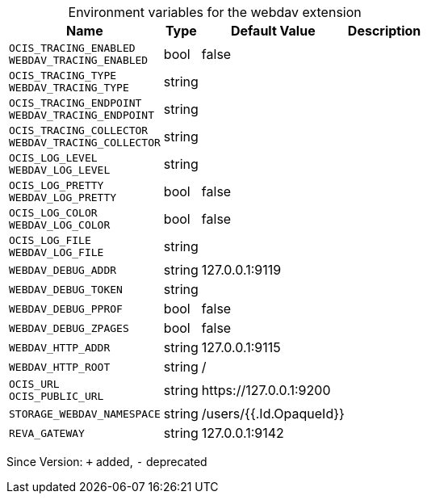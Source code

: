 [caption=]
.Environment variables for the webdav extension
[width="100%",cols="~,~,~,~",options="header"]
|===
| Name
| Type
| Default Value
| Description

|
`OCIS_TRACING_ENABLED` +
`WEBDAV_TRACING_ENABLED`
| bool
| false
| 

|
`OCIS_TRACING_TYPE` +
`WEBDAV_TRACING_TYPE`
| string
| 
| 

|
`OCIS_TRACING_ENDPOINT` +
`WEBDAV_TRACING_ENDPOINT`
| string
| 
| 

|
`OCIS_TRACING_COLLECTOR` +
`WEBDAV_TRACING_COLLECTOR`
| string
| 
| 

|
`OCIS_LOG_LEVEL` +
`WEBDAV_LOG_LEVEL`
| string
| 
| 

|
`OCIS_LOG_PRETTY` +
`WEBDAV_LOG_PRETTY`
| bool
| false
| 

|
`OCIS_LOG_COLOR` +
`WEBDAV_LOG_COLOR`
| bool
| false
| 

|
`OCIS_LOG_FILE` +
`WEBDAV_LOG_FILE`
| string
| 
| 

|
`WEBDAV_DEBUG_ADDR`
| string
| 127.0.0.1:9119
| 

|
`WEBDAV_DEBUG_TOKEN`
| string
| 
| 

|
`WEBDAV_DEBUG_PPROF`
| bool
| false
| 

|
`WEBDAV_DEBUG_ZPAGES`
| bool
| false
| 

|
`WEBDAV_HTTP_ADDR`
| string
| 127.0.0.1:9115
| 

|
`WEBDAV_HTTP_ROOT`
| string
| /
| 

|
`OCIS_URL` +
`OCIS_PUBLIC_URL`
| string
| \https://127.0.0.1:9200
| 

|
`STORAGE_WEBDAV_NAMESPACE`
| string
| /users/{{.Id.OpaqueId}}
| 

|
`REVA_GATEWAY`
| string
| 127.0.0.1:9142
| 
|===

Since Version: `+` added, `-` deprecated
